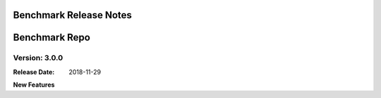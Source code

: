 .. This work is licensed under a Creative Commons Attribution 4.0
   International License. http://creativecommons.org/licenses/by/4.0
   Copyright 2018 Huawei Technologies Co., Ltd.  All rights reserved.

.. _doc-release-notes:

Benchmark Release Notes
=========================


Benchmark Repo
================

Version: 3.0.0
--------------

:Release Date: 2018-11-29

**New Features**
